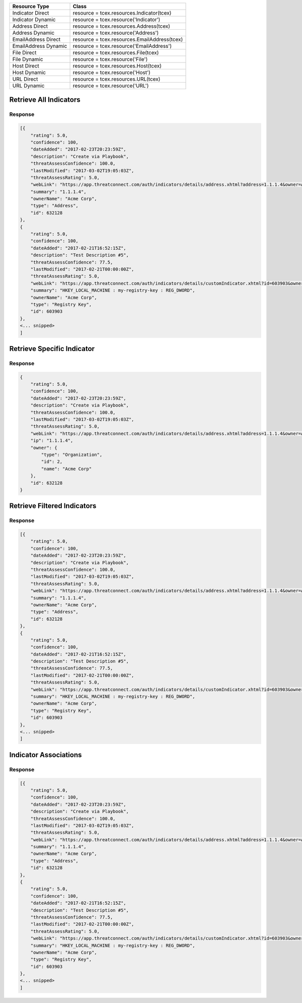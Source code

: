 .. _resources_indicators:

+------------------------+----------------------------------------------------------+
| Resource Type          | Class                                                    |
+========================+==========================================================+
| Indicator Direct       | resource = tcex.resources.Indicator(tcex)                |
+------------------------+----------------------------------------------------------+
| Indicator Dynamic      | resource = tcex.resource('Indicator')                    |
+------------------------+----------------------------------------------------------+
| Address Direct         | resource = tcex.resources.Address(tcex)                  |
+------------------------+----------------------------------------------------------+
| Address Dynamic        | resource =  tcex.resource('Address')                     |
+------------------------+----------------------------------------------------------+
| EmailAddress Direct    | resource = tcex.resources.EmailAddress(tcex)             |
+------------------------+----------------------------------------------------------+
| EmailAddress Dynamic   | resource = tcex.resource('EmailAddress')                 |
+------------------------+----------------------------------------------------------+
| File Direct            | resource = tcex.resources.File(tcex)                     |
+------------------------+----------------------------------------------------------+
| File Dynamic           | resource = tcex.resource('File')                         |
+------------------------+----------------------------------------------------------+
| Host Direct            | resource = tcex.resources.Host(tcex)                     |
+------------------------+----------------------------------------------------------+
| Host Dynamic           | resource = tcex.resource('Host')                         |
+------------------------+----------------------------------------------------------+
| URL Direct             | resource = tcex.resources.URL(tcex)                      |
+------------------------+----------------------------------------------------------+
| URL Dynamic            | resource = tcex.resource('URL')                          |
+------------------------+----------------------------------------------------------+


Retrieve All Indicators
=======================

.. code-block:: python
    :emphasize-lines: 14,18

    """ standard """
    import json
    from datetime import datetime
    """ third party """
    """ custom """
    from tcex import TcEx

    tcex = TcEx()
    args = tcex.args


    def main():
        """ """
        resource = tcex.resources.Indicator(tcex)
        resource.owner = 'Acme Corp'
        resource.url = args.tc_api_path

        for results in resource:  # pagination
            if results.get('status') == 'Success':
                print(json.dumps(results.get('data', []), indent=4))
            else:
                warn = 'Failed retrieving result during pagination.'
                tcex.log.error(warn)


    if __name__ == "__main__":
        main()

Response
--------

.. code-block:: javascript

    [{
        "rating": 5.0,
        "confidence": 100,
        "dateAdded": "2017-02-23T20:23:59Z",
        "description": "Create via Playbook",
        "threatAssessConfidence": 100.0,
        "lastModified": "2017-03-02T19:05:03Z",
        "threatAssessRating": 5.0,
        "webLink": "https://app.threatconnect.com/auth/indicators/details/address.xhtml?address=1.1.1.4&owner=Acme+Corp",
        "summary": "1.1.1.4",
        "ownerName": "Acme Corp",
        "type": "Address",
        "id": 632128
    },
    {
        "rating": 5.0,
        "confidence": 100,
        "dateAdded": "2017-02-21T16:52:15Z",
        "description": "Test Description #5",
        "threatAssessConfidence": 77.5,
        "lastModified": "2017-02-21T00:00:00Z",
        "threatAssessRating": 5.0,
        "webLink": "https://app.threatconnect.com/auth/indicators/details/customIndicator.xhtml?id=603903&owner=Acme+Corp",
        "summary": "HKEY_LOCAL_MACHINE : my-registry-key : REG_DWORD",
        "ownerName": "Acme Corp",
        "type": "Registry Key",
        "id": 603903
    },
    <... snipped>
    ]


Retrieve Specific Indicator
===========================

.. code-block:: python
    :emphasize-lines: 14,17,19

    """ standard """
    import json
    from datetime import datetime
    """ third party """
    """ custom """
    from tcex import TcEx

    tcex = TcEx()
    args = tcex.args


    def main():
        """ """
        resource = tcex.resource('Address')
        resource.owner = 'Acme Corp'
        resource.url = args.tc_api_path
        resource.resource_id('1.1.1.4')  # Optional

        results = resource.request()
        print(json.dumps(results.get('data'), indent=4))

    if __name__ == "__main__":
        main()

Response
--------

.. code-block:: javascript

    {
        "rating": 5.0,
        "confidence": 100,
        "dateAdded": "2017-02-23T20:23:59Z",
        "description": "Create via Playbook",
        "threatAssessConfidence": 100.0,
        "lastModified": "2017-03-02T19:05:03Z",
        "threatAssessRating": 5.0,
        "webLink": "https://app.threatconnect.com/auth/indicators/details/address.xhtml?address=1.1.1.4&owner=Acme+Corp",
        "ip": "1.1.1.4",
        "owner": {
            "type": "Organization",
            "id": 2,
            "name": "Acme Corp"
        },
        "id": 632128
    }

Retrieve Filtered Indicators
============================

.. code-block:: python
    :emphasize-lines: 14,17-18,20

    """ standard """
    import json
    from datetime import datetime
    """ third party """
    """ custom """
    from tcex import TcEx

    tcex = TcEx()
    args = tcex.args


    def main():
        """ """
        resource = tcex.resource('Indicator')
        resource.owner = 'Acme Corp'
        resource.url = args.tc_api_path
        resource.add_filter('rating', '>', 1)
        resource.add_filter('confidence', '>', 50)

        for results in resource:  # pagination
            if results.get('status') == 'Success':
                print(json.dumps(results.get('data'), indent=4))
            else:
                warn = 'Failed retrieving result during pagination.'
                tcex.log.error(warn)


    if __name__ == "__main__":
        main()

Response
--------

.. code-block:: javascript

    [{
        "rating": 5.0,
        "confidence": 100,
        "dateAdded": "2017-02-23T20:23:59Z",
        "description": "Create via Playbook",
        "threatAssessConfidence": 100.0,
        "lastModified": "2017-03-02T19:05:03Z",
        "threatAssessRating": 5.0,
        "webLink": "https://app.threatconnect.com/auth/indicators/details/address.xhtml?address=1.1.1.4&owner=Acme+Corp",
        "summary": "1.1.1.4",
        "ownerName": "Acme Corp",
        "type": "Address",
        "id": 632128
    },
    {
        "rating": 5.0,
        "confidence": 100,
        "dateAdded": "2017-02-21T16:52:15Z",
        "description": "Test Description #5",
        "threatAssessConfidence": 77.5,
        "lastModified": "2017-02-21T00:00:00Z",
        "threatAssessRating": 5.0,
        "webLink": "https://app.threatconnect.com/auth/indicators/details/customIndicator.xhtml?id=603903&owner=Acme+Corp",
        "summary": "HKEY_LOCAL_MACHINE : my-registry-key : REG_DWORD",
        "ownerName": "Acme Corp",
        "type": "Registry Key",
        "id": 603903
    },
    <... snipped>
    ]

Indicator Associations
======================

.. code-block:: python
    :emphasize-lines: 14,17-18,20

    """ standard """
    import json
    from datetime import datetime
    """ third party """
    """ custom """
    from tcex import TcEx

    tcex = TcEx()
    args = tcex.args


    def main():
        """ """
        resource = tcex.resource('Indicator')
        resource.owner = 'Acme Corp'
        resource.url = args.tc_api_path
        resource.add_filter('rating', '>', 1)
        resource.add_filter('confidence', '>', 50)

        for results in resource:  # pagination
            if results.get('status') == 'Success':
                for indicator_data in results.get('data', []):
                    print(indicator_data.get('summary'))

                    iocs = [x for x in resource.indicators(i)]  # get all iocs if more than 1
                    ioc = iocs[0].get('value')  # only need the first one

                    # Get new Resource Object of Indicator Type
                    i_resource = tcex.resource(indicator_data.get('type'))
                    i_resource.resource_id(ioc)  # set resource ID

                    ar = tcex.resource('Adversary')  # Get Adversaries Instance
                    associations_resource = i_resource.associations(ar)
                    associations_results = associations_resource.request()
                    print(json.dumps(associations_results.get('data', []), indent=4))

            else:
                warn = 'Failed retrieving result during pagination.'
                tcex.log.error(warn)


    if __name__ == "__main__":
        main()

Response
--------

.. code-block:: javascript

    [{
        "rating": 5.0,
        "confidence": 100,
        "dateAdded": "2017-02-23T20:23:59Z",
        "description": "Create via Playbook",
        "threatAssessConfidence": 100.0,
        "lastModified": "2017-03-02T19:05:03Z",
        "threatAssessRating": 5.0,
        "webLink": "https://app.threatconnect.com/auth/indicators/details/address.xhtml?address=1.1.1.4&owner=Acme+Corp",
        "summary": "1.1.1.4",
        "ownerName": "Acme Corp",
        "type": "Address",
        "id": 632128
    },
    {
        "rating": 5.0,
        "confidence": 100,
        "dateAdded": "2017-02-21T16:52:15Z",
        "description": "Test Description #5",
        "threatAssessConfidence": 77.5,
        "lastModified": "2017-02-21T00:00:00Z",
        "threatAssessRating": 5.0,
        "webLink": "https://app.threatconnect.com/auth/indicators/details/customIndicator.xhtml?id=603903&owner=Acme+Corp",
        "summary": "HKEY_LOCAL_MACHINE : my-registry-key : REG_DWORD",
        "ownerName": "Acme Corp",
        "type": "Registry Key",
        "id": 603903
    },
    <... snipped>
    ]